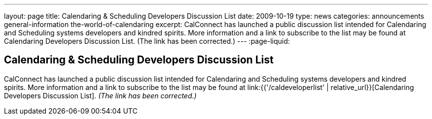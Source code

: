 ---
layout: page
title: Calendaring & Scheduling Developers Discussion List
date: 2009-10-19
type: news
categories: announcements general-information the-world-of-calendaring
excerpt: CalConnect has launched a public discussion list intended for Calendaring and Scheduling systems developers and kindred spirits. More information and a link to subscribe to the list may be found at Calendaring Developers Discussion List. (The link has been corrected.)
---
:page-liquid:

== Calendaring & Scheduling Developers Discussion List

CalConnect has launched a public discussion list intended for Calendaring and Scheduling systems developers and kindred spirits. More information and a link to subscribe to the list may be found at link:{{'/caldeveloperlist' | relative_url}}[Calendaring Developers Discussion List]. _(The link has been corrected.)_


